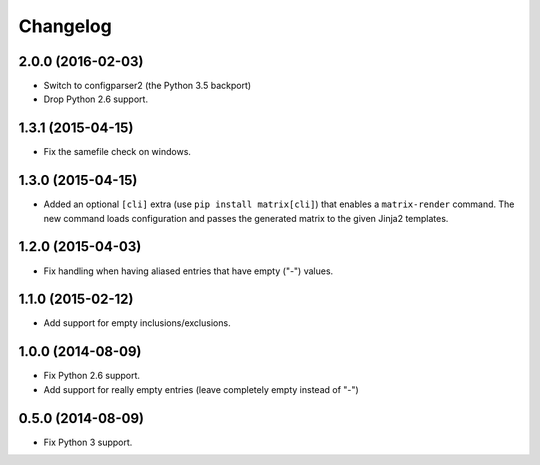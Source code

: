 
Changelog
=========

2.0.0 (2016-02-03)
------------------

* Switch to configparser2 (the Python 3.5 backport)
* Drop Python 2.6 support.

1.3.1 (2015-04-15)
------------------

* Fix the samefile check on windows.

1.3.0 (2015-04-15)
------------------

* Added an optional ``[cli]`` extra (use ``pip install matrix[cli]``) that enables a ``matrix-render`` command.
  The new command loads configuration and passes the generated matrix to the given Jinja2 templates.

1.2.0 (2015-04-03)
------------------

* Fix handling when having aliased entries that have empty ("-") values.

1.1.0 (2015-02-12)
------------------

* Add support for empty inclusions/exclusions.

1.0.0 (2014-08-09)
------------------

* Fix Python 2.6 support.
* Add support for really empty entries (leave completely empty instead of "-")


0.5.0 (2014-08-09)
------------------

* Fix Python 3 support.
